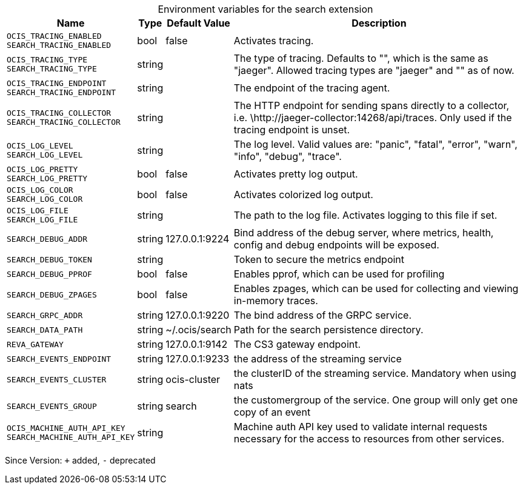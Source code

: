 [caption=]
.Environment variables for the search extension
[width="100%",cols="~,~,~,~",options="header"]
|===
| Name
| Type
| Default Value
| Description

|`OCIS_TRACING_ENABLED` +
`SEARCH_TRACING_ENABLED`
| bool
a| [subs=-attributes]
pass:[false]
a| [subs=-attributes]
pass:[Activates tracing.]

|`OCIS_TRACING_TYPE` +
`SEARCH_TRACING_TYPE`
| string
a| [subs=-attributes]
pass:[]
a| [subs=-attributes]
pass:[The type of tracing. Defaults to "", which is the same as "jaeger". Allowed tracing types are "jaeger" and "" as of now.]

|`OCIS_TRACING_ENDPOINT` +
`SEARCH_TRACING_ENDPOINT`
| string
a| [subs=-attributes]
pass:[]
a| [subs=-attributes]
pass:[The endpoint of the tracing agent.]

|`OCIS_TRACING_COLLECTOR` +
`SEARCH_TRACING_COLLECTOR`
| string
a| [subs=-attributes]
pass:[]
a| [subs=-attributes]
pass:[The HTTP endpoint for sending spans directly to a collector, i.e. \http://jaeger-collector:14268/api/traces. Only used if the tracing endpoint is unset.]

|`OCIS_LOG_LEVEL` +
`SEARCH_LOG_LEVEL`
| string
a| [subs=-attributes]
pass:[]
a| [subs=-attributes]
pass:[The log level. Valid values are: "panic", "fatal", "error", "warn", "info", "debug", "trace".]

|`OCIS_LOG_PRETTY` +
`SEARCH_LOG_PRETTY`
| bool
a| [subs=-attributes]
pass:[false]
a| [subs=-attributes]
pass:[Activates pretty log output.]

|`OCIS_LOG_COLOR` +
`SEARCH_LOG_COLOR`
| bool
a| [subs=-attributes]
pass:[false]
a| [subs=-attributes]
pass:[Activates colorized log output.]

|`OCIS_LOG_FILE` +
`SEARCH_LOG_FILE`
| string
a| [subs=-attributes]
pass:[]
a| [subs=-attributes]
pass:[The path to the log file. Activates logging to this file if set.]

|`SEARCH_DEBUG_ADDR`
| string
a| [subs=-attributes]
pass:[127.0.0.1:9224]
a| [subs=-attributes]
pass:[Bind address of the debug server, where metrics, health, config and debug endpoints will be exposed.]

|`SEARCH_DEBUG_TOKEN`
| string
a| [subs=-attributes]
pass:[]
a| [subs=-attributes]
pass:[Token to secure the metrics endpoint]

|`SEARCH_DEBUG_PPROF`
| bool
a| [subs=-attributes]
pass:[false]
a| [subs=-attributes]
pass:[Enables pprof, which can be used for profiling]

|`SEARCH_DEBUG_ZPAGES`
| bool
a| [subs=-attributes]
pass:[false]
a| [subs=-attributes]
pass:[Enables zpages, which can be used for collecting and viewing in-memory traces.]

|`SEARCH_GRPC_ADDR`
| string
a| [subs=-attributes]
pass:[127.0.0.1:9220]
a| [subs=-attributes]
pass:[The bind address of the GRPC service.]

|`SEARCH_DATA_PATH`
| string
a| [subs=-attributes]
pass:[~/.ocis/search]
a| [subs=-attributes]
pass:[Path for the search persistence directory.]

|`REVA_GATEWAY`
| string
a| [subs=-attributes]
pass:[127.0.0.1:9142]
a| [subs=-attributes]
pass:[The CS3 gateway endpoint.]

|`SEARCH_EVENTS_ENDPOINT`
| string
a| [subs=-attributes]
pass:[127.0.0.1:9233]
a| [subs=-attributes]
pass:[the address of the streaming service]

|`SEARCH_EVENTS_CLUSTER`
| string
a| [subs=-attributes]
pass:[ocis-cluster]
a| [subs=-attributes]
pass:[the clusterID of the streaming service. Mandatory when using nats]

|`SEARCH_EVENTS_GROUP`
| string
a| [subs=-attributes]
pass:[search]
a| [subs=-attributes]
pass:[the customergroup of the service. One group will only get one copy of an event]

|`OCIS_MACHINE_AUTH_API_KEY` +
`SEARCH_MACHINE_AUTH_API_KEY`
| string
a| [subs=-attributes]
pass:[]
a| [subs=-attributes]
pass:[Machine auth API key used to validate internal requests necessary for the access to resources from other services.]
|===

Since Version: `+` added, `-` deprecated

